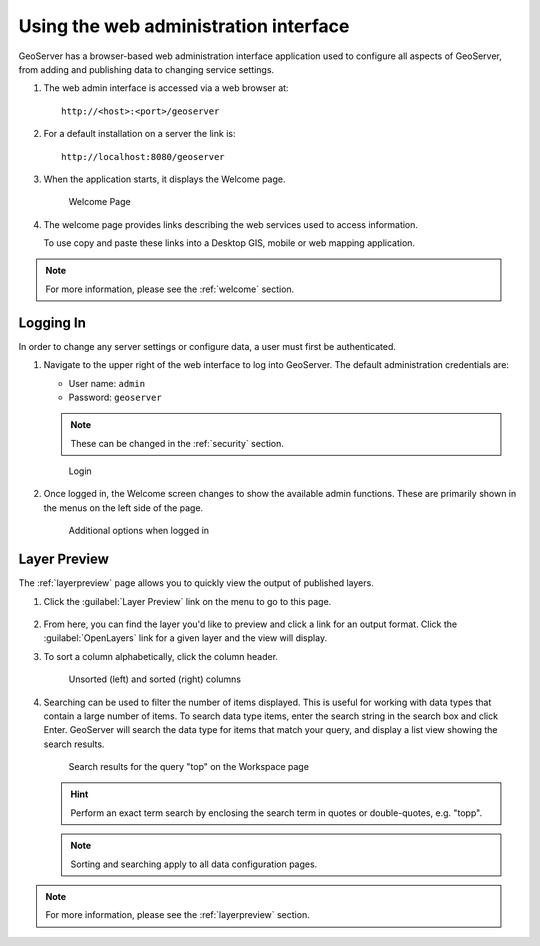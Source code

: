 .. _web_admin_quickstart:

Using the web administration interface
======================================

GeoServer has a browser-based web administration interface application used to configure all aspects of GeoServer, from adding and publishing data to changing service settings. 

#. The web admin interface is accessed via a web browser at::

     http://<host>:<port>/geoserver

#. For a default installation on a server the link is::

     http://localhost:8080/geoserver

3. When the application starts, it displays the Welcome page.

   .. figure:: ../../webadmin/images/web-admin.png
   
      Welcome Page
      
4. The welcome page provides links describing the web services used to access information.
   
   To use copy and paste these links into a Desktop GIS, mobile or web mapping application.


.. note:: For more information, please see the :ref:`welcome` section.

.. _logging_in:

Logging In
----------

In order to change any server settings or configure data, a user must first be authenticated.

#. Navigate to the upper right of the web interface to log into GeoServer. The default administration credentials are:

   * User name: ``admin``
   * Password: ``geoserver``

   .. note:: These can be changed in the :ref:`security` section.

   .. figure:: login-page.png

      Login
   
#. Once logged in, the Welcome screen changes to show the available admin functions. These are primarily shown in the menus on the left side of the page.

   .. figure:: logged_in.png
   
      Additional options when logged in

Layer Preview
-------------

The :ref:`layerpreview` page allows you to quickly view the output of published layers.

#. Click the :guilabel:`Layer Preview` link on the menu to go to this page.

   .. figure:: ../../data/webadmin/img/preview_list.png

#. From here, you can find the layer you'd like to preview and click a link for an output format. Click the :guilabel:`OpenLayers` link for a given layer and the view will display.

#. To sort a column alphabetically, click the column header. 

   .. figure:: ../../data/webadmin/img/data_sort.png

      Unsorted (left) and sorted (right) columns

#. Searching can be used to filter the number of items displayed. This is useful for working with data types that contain a large number of items. To search data type items, enter the search string in the search box and click Enter. GeoServer will search the data type for items that match your query, and display a list view showing the search results.

   .. figure:: ../../data/webadmin/img/data_search_results.png
   
      Search results for the query "top" on the Workspace page

   .. hint:: Perform an exact term search by enclosing the search term in quotes or double-quotes, e.g. "topp".

   .. note:: Sorting and searching apply to all data configuration pages.

.. note:: For more information, please see the :ref:`layerpreview` section.


